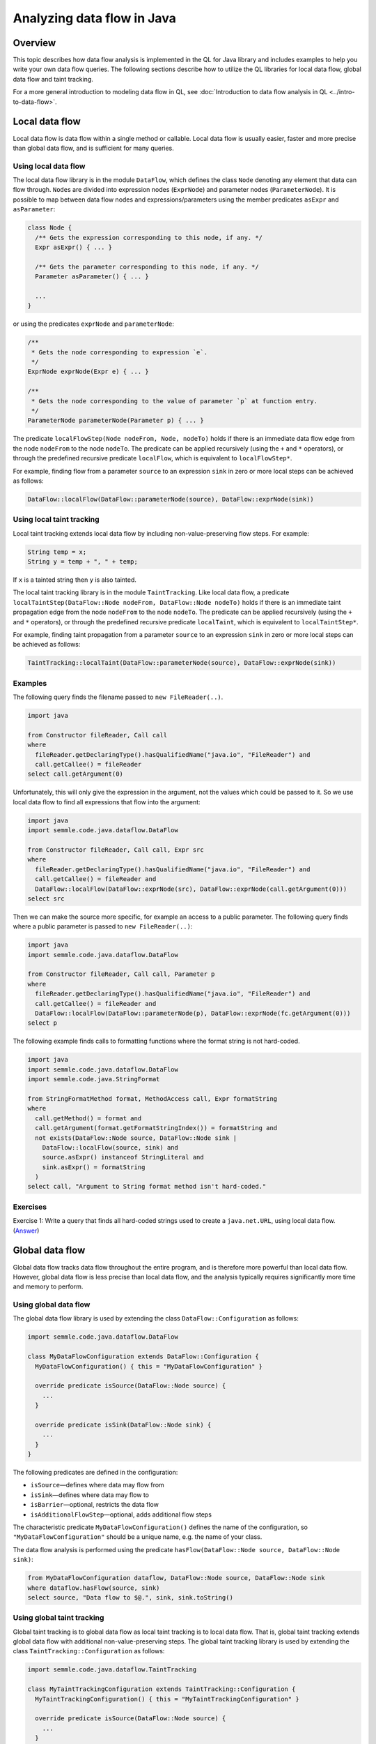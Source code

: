 Analyzing data flow in Java
============================

Overview
--------

This topic describes how data flow analysis is implemented in the QL for Java library and includes examples to help you write your own data flow queries.
The following sections describe how to utilize the QL libraries for local data flow, global data flow and taint tracking.

For a more general introduction to modeling data flow in QL, see :doc:`Introduction to data flow analysis in QL <../intro-to-data-flow>`.

Local data flow
---------------

Local data flow is data flow within a single method or callable. Local data flow is usually easier, faster and more precise than global data flow, and is sufficient for many queries.

Using local data flow
~~~~~~~~~~~~~~~~~~~~~

The local data flow library is in the module ``DataFlow``, which defines the class ``Node`` denoting any element that data can flow through. ``Node``\ s are divided into expression nodes (``ExprNode``) and parameter nodes (``ParameterNode``). It is possible to map between data flow nodes and expressions/parameters using the member predicates ``asExpr`` and ``asParameter``:

.. code-block:: ql

   class Node {
     /** Gets the expression corresponding to this node, if any. */
     Expr asExpr() { ... }

     /** Gets the parameter corresponding to this node, if any. */
     Parameter asParameter() { ... }

     ...
   }

or using the predicates ``exprNode`` and ``parameterNode``:

.. code-block:: ql

   /**
    * Gets the node corresponding to expression `e`.
    */
   ExprNode exprNode(Expr e) { ... }

   /**
    * Gets the node corresponding to the value of parameter `p` at function entry.
    */
   ParameterNode parameterNode(Parameter p) { ... }

The predicate ``localFlowStep(Node nodeFrom, Node, nodeTo)`` holds if there is an immediate data flow edge from the node ``nodeFrom`` to the node ``nodeTo``. The predicate can be applied recursively (using the ``+`` and ``*`` operators), or through the predefined recursive predicate ``localFlow``, which is equivalent to ``localFlowStep*``.

For example, finding flow from a parameter ``source`` to an expression ``sink`` in zero or more local steps can be achieved as follows:

.. code-block:: ql

   DataFlow::localFlow(DataFlow::parameterNode(source), DataFlow::exprNode(sink))

Using local taint tracking
~~~~~~~~~~~~~~~~~~~~~~~~~~

Local taint tracking extends local data flow by including non-value-preserving flow steps. For example:

.. code-block:: java

     String temp = x;
     String y = temp + ", " + temp;

If ``x`` is a tainted string then ``y`` is also tainted.

The local taint tracking library is in the module ``TaintTracking``. Like local data flow, a predicate ``localTaintStep(DataFlow::Node nodeFrom, DataFlow::Node nodeTo)`` holds if there is an immediate taint propagation edge from the node ``nodeFrom`` to the node ``nodeTo``. The predicate can be applied recursively (using the ``+`` and ``*`` operators), or through the predefined recursive predicate ``localTaint``, which is equivalent to ``localTaintStep*``.

For example, finding taint propagation from a parameter ``source`` to an expression ``sink`` in zero or more local steps can be achieved as follows:

.. code-block:: ql

   TaintTracking::localTaint(DataFlow::parameterNode(source), DataFlow::exprNode(sink))

Examples
~~~~~~~~

The following query finds the filename passed to ``new FileReader(..)``.

.. code-block:: ql

   import java

   from Constructor fileReader, Call call
   where
     fileReader.getDeclaringType().hasQualifiedName("java.io", "FileReader") and
     call.getCallee() = fileReader
   select call.getArgument(0)

Unfortunately, this will only give the expression in the argument, not the values which could be passed to it. So we use local data flow to find all expressions that flow into the argument:

.. code-block:: ql

   import java
   import semmle.code.java.dataflow.DataFlow

   from Constructor fileReader, Call call, Expr src
   where
     fileReader.getDeclaringType().hasQualifiedName("java.io", "FileReader") and
     call.getCallee() = fileReader and
     DataFlow::localFlow(DataFlow::exprNode(src), DataFlow::exprNode(call.getArgument(0)))
   select src

Then we can make the source more specific, for example an access to a public parameter. The following query finds where a public parameter is passed to ``new FileReader(..)``:

.. code-block:: ql

   import java
   import semmle.code.java.dataflow.DataFlow

   from Constructor fileReader, Call call, Parameter p
   where
     fileReader.getDeclaringType().hasQualifiedName("java.io", "FileReader") and
     call.getCallee() = fileReader and
     DataFlow::localFlow(DataFlow::parameterNode(p), DataFlow::exprNode(fc.getArgument(0)))
   select p

The following example finds calls to formatting functions where the format string is not hard-coded.

.. code-block:: ql

   import java
   import semmle.code.java.dataflow.DataFlow
   import semmle.code.java.StringFormat

   from StringFormatMethod format, MethodAccess call, Expr formatString
   where
     call.getMethod() = format and
     call.getArgument(format.getFormatStringIndex()) = formatString and
     not exists(DataFlow::Node source, DataFlow::Node sink |
       DataFlow::localFlow(source, sink) and
       source.asExpr() instanceof StringLiteral and
       sink.asExpr() = formatString
     )
   select call, "Argument to String format method isn't hard-coded."

Exercises
~~~~~~~~~

Exercise 1: Write a query that finds all hard-coded strings used to create a ``java.net.URL``, using local data flow. (`Answer <#exercise-1>`__)

Global data flow
----------------

Global data flow tracks data flow throughout the entire program, and is therefore more powerful than local data flow. However, global data flow is less precise than local data flow, and the analysis typically requires significantly more time and memory to perform.

Using global data flow
~~~~~~~~~~~~~~~~~~~~~~

The global data flow library is used by extending the class ``DataFlow::Configuration`` as follows:

.. code-block:: ql

   import semmle.code.java.dataflow.DataFlow

   class MyDataFlowConfiguration extends DataFlow::Configuration {
     MyDataFlowConfiguration() { this = "MyDataFlowConfiguration" }

     override predicate isSource(DataFlow::Node source) {
       ...
     }

     override predicate isSink(DataFlow::Node sink) {
       ...
     }
   }

The following predicates are defined in the configuration:

-  ``isSource``—defines where data may flow from
-  ``isSink``—defines where data may flow to
-  ``isBarrier``—optional, restricts the data flow
-  ``isAdditionalFlowStep``—optional, adds additional flow steps

The characteristic predicate ``MyDataFlowConfiguration()`` defines the name of the configuration, so ``"MyDataFlowConfiguration"`` should be a unique name, e.g. the name of your class.

The data flow analysis is performed using the predicate ``hasFlow(DataFlow::Node source, DataFlow::Node sink)``:

.. code-block:: ql

   from MyDataFlowConfiguration dataflow, DataFlow::Node source, DataFlow::Node sink
   where dataflow.hasFlow(source, sink)
   select source, "Data flow to $@.", sink, sink.toString()

Using global taint tracking
~~~~~~~~~~~~~~~~~~~~~~~~~~~

Global taint tracking is to global data flow as local taint tracking is to local data flow. That is, global taint tracking extends global data flow with additional non-value-preserving steps. The global taint tracking library is used by extending the class ``TaintTracking::Configuration`` as follows:

.. code-block:: ql

   import semmle.code.java.dataflow.TaintTracking

   class MyTaintTrackingConfiguration extends TaintTracking::Configuration {
     MyTaintTrackingConfiguration() { this = "MyTaintTrackingConfiguration" }

     override predicate isSource(DataFlow::Node source) {
       ...
     }

     override predicate isSink(DataFlow::Node sink) {
       ...
     }
   }

The following predicates are defined in the configuration:

-  ``isSource``—defines where taint may flow from
-  ``isSink``—defines where taint may flow to
-  ``isSanitizer``—optional, restricts the taint flow
-  ``isAdditionalTaintStep``—optional, adds additional taint steps

Similar to global data flow, the characteristic predicate ``MyTaintTrackingConfiguration()`` defines the unique name of the configuration.

The taint tracking analysis is performed using the predicate ``hasFlow(DataFlow::Node source, DataFlow::Node sink)``.

Flow sources
~~~~~~~~~~~~

The data flow library contains some predefined flow sources. The class ``RemoteFlowSource`` (defined in ``semmle.code.java.dataflow.FlowSources``) represents data flow sources that may be controlled by a remote user, which is useful for finding security problems.

Examples
~~~~~~~~

The following example shows a taint-tracking configuration that uses remote user input as data sources.

.. code-block:: ql

   import java
   import semmle.code.java.dataflow.FlowSources

   class MyTaintTrackingConfiguration extends TaintTracking::Configuration {
     MyTaintTrackingConfiguration() {
       this = "..."
     }

     override predicate isSource(DataFlow::Node source) {
       source instanceof RemoteFlowSource
     }

     ...
   }

Exercises
~~~~~~~~~

Exercise 2: Write a query that finds all hard-coded strings used to create a ``java.net.URL``, using global data flow. (`Answer <#exercise-2>`__)

Exercise 3: Write a class that represents flow sources from ``java.lang.System.getenv(..)``. (`Answer <#exercise-3>`__)

Exercise 4: Using the answers from 2 and 3, write a query which finds all global data flows from ``getenv`` to ``java.net.URL``. (`Answer <#exercise-4>`__)

What next?
----------

-  Try the worked examples in the following topics: :doc:`Tutorial: Navigating the call graph <call-graph>` and :doc:`Tutorial: Working with source locations <source-locations>`.
-  Find out more about QL in the `QL language handbook <https://help.semmle.com/QL/ql-handbook/index.html>`__ and `QL language specification <https://help.semmle.com/QL/ql-spec/language.html>`__.
-  Learn more about the query console in `Using the query console <https://lgtm.com/help/lgtm/using-query-console>`__.

Answers
-------

Exercise 1
~~~~~~~~~~

.. code-block:: ql

   import semmle.code.java.dataflow.DataFlow

   from Constructor url, Call call, StringLiteral src
   where
     url.getDeclaringType().hasQualifiedName("java.net", "URL") and
     call.getCallee() = url and
     DataFlow::localFlow(DataFlow::exprNode(src), DataFlow::exprNode(call.getArgument(0)))
   select src

Exercise 2
~~~~~~~~~~

.. code-block:: ql

   import semmle.code.java.dataflow.DataFlow

   class Configuration extends DataFlow::Configuration {
     Configuration() {
       this = "LiteralToURL Configuration"
     }

     override predicate isSource(DataFlow::Node source) {
       source.asExpr() instanceof StringLiteral
     }

     override predicate isSink(DataFlow::Node sink) {
       exists(Call call |
         sink.asExpr() = call.getArgument(0) and
         call.getCallee().(Constructor).getDeclaringType().hasQualifiedName("java.net", "URL")
       )
     }
   }

   from DataFlow::Node src, DataFlow::Node sink, Configuration config
   where config.hasFlow(src, sink)
   select src, "This string constructs a URL $@.", sink, "here"

Exercise 3
~~~~~~~~~~

.. code-block:: ql

   import java

   class GetenvSource extends MethodAccess {
     GetenvSource() {
       exists(Method m | m = this.getMethod() |
         m.hasName("getenv") and
         m.getDeclaringType() instanceof TypeSystem
       )
     }
   }

Exercise 4
~~~~~~~~~~

.. code-block:: ql

   import semmle.code.java.dataflow.DataFlow

   class GetenvSource extends DataFlow::ExprNode {
     GetenvSource() {
       exists(Method m | m = this.asExpr().(MethodAccess).getMethod() |
         m.hasName("getenv") and
         m.getDeclaringType() instanceof TypeSystem
       )
     }
   }

   class GetenvToURLConfiguration extends DataFlow::Configuration {
     GetenvToURLConfiguration() {
       this = "GetenvToURLConfiguration"
     }

     override predicate isSource(DataFlow::Node source) {
       source instanceof GetenvSource
     }

     override predicate isSink(DataFlow::Node sink) {
       exists(Call call |
         sink.asExpr() = call.getArgument(0) and
         call.getCallee().(Constructor).getDeclaringType().hasQualifiedName("java.net", "URL")
       )
     }
   }

   from DataFlow::Node src, DataFlow::Node sink, Configuration config
   where config.hasFlow(src, sink)
   select src, "This environment variable constructs a URL $@.", sink, "here"
